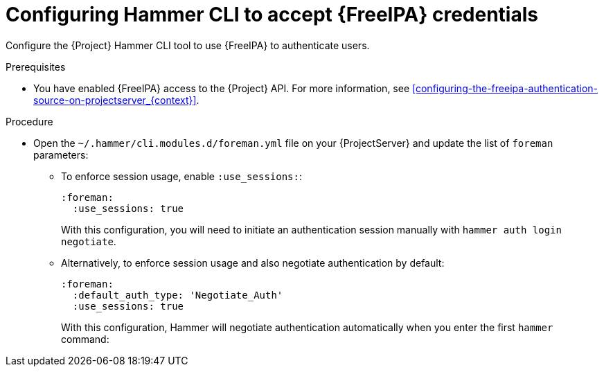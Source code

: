 [id="configuring-hammer-cli-to-accept-{FreeIPA-context}-credentials_{context}"]
= Configuring Hammer CLI to accept {FreeIPA} credentials

Configure the {Project} Hammer CLI tool to use {FreeIPA} to authenticate users.

.Prerequisites
* You have enabled {FreeIPA} access to the {Project} API.
For more information, see xref:configuring-the-freeipa-authentication-source-on-projectserver_{context}[].

.Procedure
* Open the `~/.hammer/cli.modules.d/foreman.yml` file on your {ProjectServer} and update the list of `foreman` parameters:
** To enforce session usage, enable `:use_sessions:`:
+
[options="nowrap", subs="+quotes,verbatim,attributes"]
----
:foreman:
  :use_sessions: true
----
+
With this configuration, you will need to initiate an authentication session manually with `hammer auth login negotiate`.
** Alternatively, to enforce session usage and also negotiate authentication by default:
+
[options="nowrap", subs="+quotes,verbatim,attributes"]
----
:foreman:
  :default_auth_type: 'Negotiate_Auth'
  :use_sessions: true
----
+
With this configuration, Hammer will negotiate authentication automatically when you enter the first `hammer` command:
